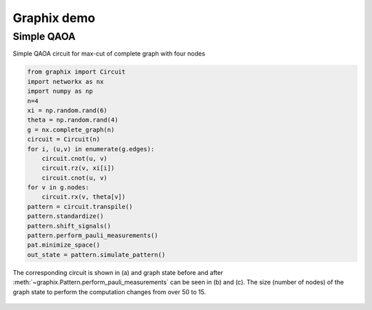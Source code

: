 Graphix demo
============

Simple QAOA
-----------

Simple QAOA circuit for max-cut of complete graph with four nodes

.. code-block:: python

    from graphix import Circuit
    import networkx as nx
    import numpy as np
    n=4
    xi = np.random.rand(6)
    theta = np.random.rand(4)
    g = nx.complete_graph(n)
    circuit = Circuit(n)
    for i, (u,v) in enumerate(g.edges):
        circuit.cnot(u, v)
        circuit.rz(v, xi[i])
        circuit.cnot(u, v)
    for v in g.nodes:
        circuit.rx(v, theta[v])
    pattern = circuit.transpile()
    pattern.standardize()
    pattern.shift_signals()
    pattern.perform_pauli_measurements()
    pat.minimize_space()
    out_state = pattern.simulate_pattern()

The corresponding circuit is shown in (a) and graph state before and after :meth:`~graphix.Pattern.perform_pauli_measurements` can be seen in (b) and (c).
The size (number of nodes) of the graph state to perform the computation changes from over 50 to 15.

.. figure:: ./../imgs/qaoa.png
   :scale: 100 %
   :alt: resource state to perform computation before and after perform_pauli_measurements().

